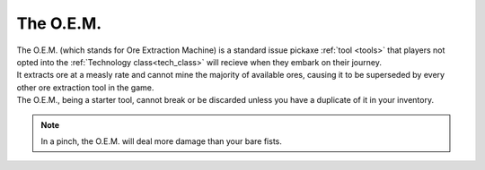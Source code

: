.. _oem:

The O.E.M.
===========
.. line-block:: 
    The O.E.M. (which stands for Ore Extraction Machine) is a standard issue pickaxe :ref:`tool <tools>` that players not opted into the :ref:`Technology class<tech_class>` will recieve when they embark on their journey.
    It extracts ore at a measly rate and cannot mine the majority of available ores, causing it to be superseded by every other ore extraction tool in the game.
    The O.E.M., being a starter tool, cannot break or be discarded unless you have a duplicate of it in your inventory.

.. note:: 
    In a pinch, the O.E.M. will deal more damage than your bare fists.